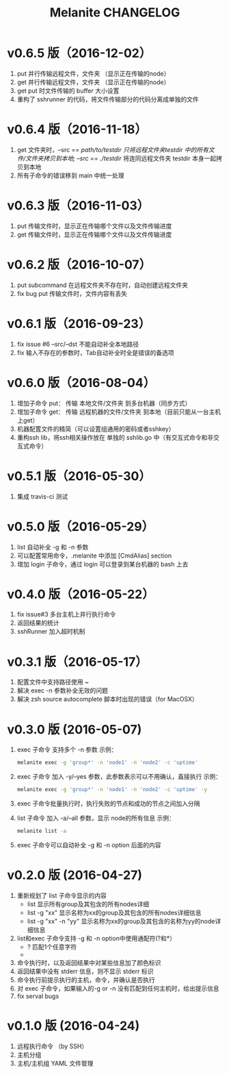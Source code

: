 #+STARTUP: showall
#+OPTIONS: toc:t
#+OPTIONS: num:nil
#+OPTIONS: html-postamble:nil
#+LANGUAGE: zh-CN
#+OPTIONS:   ^:{}
#+TITLE: Melanite CHANGELOG

* v0.6.5 版（2016-12-02）
1. put 并行传输远程文件，文件夹 （显示正在传输的node）
2. get 并行传输远程文件，文件夹 （显示正在传输的node）
3. get put 时文件传输的 buffer 大小设置
4. 重构了 sshrunner 的代码，将文件传输部分的代码分离成单独的文件
 
* v0.6.4 版（2016-11-18）
1. get 文件夹时，--src == /path/to/testdir 只将远程文件夹testdir 中的所有文件/文件夹拷贝到本地; --src == ./testdir/ 将连同远程文件夹 testdir 本身一起拷贝到本地
2. 所有子命令的错误移到 main 中统一处理

* v0.6.3 版（2016-11-03）
1. put 传输文件时，显示正在传输哪个文件以及文件传输进度
2. get 传输文件时，显示正在传输哪个文件以及文件传输进度

* v0.6.2 版（2016-10-07）
1. put subcommand 在远程文件夹不存在时，自动创建远程文件夹
2. fix bug put 传输文件时，文件内容有丢失
 
* v0.6.1 版（2016-09-23）
1. fix issue #6 --src/--dst 不能自动补全本地路径
2. fix 输入不存在的参数时，Tab自动补全时全是错误的备选项

* v0.6.0 版（2016-08-04）
1. 增加子命令 put： 传输 本地文件/文件夹 到多台机器（同步方式）
2. 增加子命令 get： 传输 远程机器的文件/文件夹 到本地（目前只能从一台主机上get）
3. 机器配置文件的精简（可以设置组通用的密码或者sshkey）
4. 重构ssh lib，将ssh相关操作放在 单独的 sshlib.go 中（有交互式命令和非交互式命令）

* v0.5.1 版（2016-05-30）
1. 集成 travis-ci 测试

* v0.5.0 版（2016-05-29）
1. list 自动补全 -g 和 -n 参数
2. 可以配置常用命令，.melanite 中添加 [CmdAlias] section
3. 增加 login 子命令，通过 login 可以登录到某台机器的 bash 上去

* v0.4.0 版（2016-05-22）
1. fix issue#3 多台主机上并行执行命令
2. 返回结果的统计
3. sshRunner 加入超时机制

* v0.3.1 版（2016-05-17）
1. 配置文件中支持路径使用 ~
2. 解决 exec -n 参数补全无效的问题
3. 解决 zsh source autocomplete 脚本时出现的错误（for MacOSX）

* v0.3.0 版 (2016-05-07)
1. exec 子命令 支持多个 -n 参数
   示例： 
   #+BEGIN_SRC sh
   melanite exec -g 'group*' -n 'node1' -n 'node2' -c 'uptime'
   #+END_SRC
2. exec 子命令 加入 -y/--yes 参数，此参数表示可以不用确认，直接执行
   示例： 
   #+BEGIN_SRC sh
   melanite exec -g 'group*' -n 'node1' -n 'node2' -c 'uptime' -y
   #+END_SRC
3. exec 子命令批量执行时，执行失败的节点和成功的节点之间加入分隔
4. list 子命令 加入 -a/--all 参数，显示 node的所有信息
   示例：
   #+BEGIN_SRC sh
   melanite list -a
   #+END_SRC
5. exec 子命令可以自动补全 -g 和 -n option 后面的内容

* v0.2.0 版 (2016-04-27)
1. 重新规划了 list 子命令显示的内容
   - list 显示所有group及其包含的所有nodes详细
   - list -g "xx" 显示名称为xx的group及其包含的所有nodes详细信息
   - list -g "xx" -n "yy" 显示名称为xx的group及其包含的名称为yy的node详细信息
2. list和exec 子命令支持 -g 和 -n option中使用通配符(?和*）
   - ? 匹配1个任意字符
   - * 匹配0个或多个任意字符
3. 命令执行时，以及返回结果中对某些信息加了颜色标识
4. 返回结果中没有 stderr 信息，则不显示 stderr 标识
5. 命令执行前提示执行的主机，命令，并确认是否执行
6. 对 exec 子命令，如果输入的-g or -n 没有匹配到任何主机时，给出提示信息
7. fix serval bugs

* v0.1.0 版 (2016-04-24)
1. 远程执行命令 （by SSH）
2. 主机分组
3. 主机/主机组 YAML 文件管理

	

